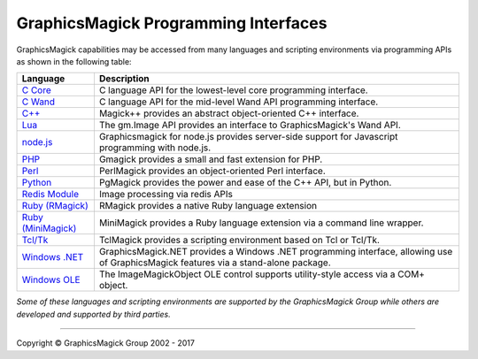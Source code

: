 .. -*- mode: rst -*-
.. This text is in reStucturedText format, so it may look a bit odd.
.. See http://docutils.sourceforge.net/rst.html for details.

=======================================
GraphicsMagick Programming Interfaces
=======================================

.. meta::
   :description: GraphicsMagick is a robust collection of tools and libraries to read,
                 write, and manipulate an image in any of the more popular
                 image formats including GIF, JPEG, PNG, PDF, and Photo CD.
                 With GraphicsMagick you can create GIFs dynamically making it
                 suitable for Web applications.  You can also resize, rotate,
                 sharpen, color reduce, or add special effects to an image and
                 save your completed work in the same or differing image format.

   :keywords: GraphicsMagick, Image Magick, Image Magic, PerlMagick, Perl Magick,
              Perl Magic, image processing, software development, image, software,
              Magick++


.. _`C Core` : api/api.html
.. _`C Wand` : wand/wand.html
.. _C++ : Magick++/index.html
.. _`node.js` : http://aheckmann.github.com/gm/
.. _`Lua` : http://github.com/clementfarabet/graphicsmagick
.. _PHP : http://pecl.php.net/package/gmagick
.. _Perl : perl.html
.. _Python: https://github.com/hhatto/pgmagick
.. _`Redis Module` : https://github.com/RedisLabsModules/graphicsmagick
.. _`Ruby (RMagick)` : http://rmagick.rubyforge.org/
.. _`Ruby (MiniMagick)` : https://github.com/minimagick/minimagick
.. _Tcl/Tk : http://www.graphicsmagick.org/TclMagick/doc/
.. _Windows OLE : ImageMagickObject.html
.. _`Windows .NET` : https://graphicsmagick.codeplex.com/



GraphicsMagick capabilities may be accessed from many languages and scripting
environments via programming APIs as shown in the following table:

====================  ====================================================================
Language              Description
====================  ====================================================================
`C Core`_             C language API for the lowest-level core programming interface.
`C Wand`_             C language API for the mid-level Wand API programming interface.
`C++`_                Magick++ provides an abstract object-oriented C++ interface.
`Lua`_                The gm.Image API provides an interface to GraphicsMagick's Wand API.
`node.js`_	      Graphicsmagick for node.js provides server-side support for
                      Javascript programming with node.js.
PHP_		      Gmagick provides a small and fast extension for PHP.
Perl_                 PerlMagick provides an object-oriented Perl interface.
Python_               PgMagick provides the power and ease of the C++ API, but in Python.
`Redis Module`_       Image processing via redis APIs
`Ruby (RMagick)`_     RMagick provides a native Ruby language extension
`Ruby (MiniMagick)`_  MiniMagick provides a Ruby language extension via a command line
                      wrapper.
`Tcl/Tk`_             TclMagick provides a scripting environment based on Tcl or Tcl/Tk.
`Windows .NET`_       GraphicsMagick.NET provides a Windows .NET programming interface,
                      allowing use of GraphicsMagick features via a stand-alone package.
`Windows OLE`_        The ImageMagickObject OLE control supports utility-style access via
                      a COM+ object.
====================  ====================================================================

*Some of these languages and scripting environments are supported by the
GraphicsMagick Group while others are developed and supported by third parties.*

--------------------------------------------------------------------------

.. |copy|   unicode:: U+000A9 .. COPYRIGHT SIGN

Copyright |copy| GraphicsMagick Group 2002 - 2017
